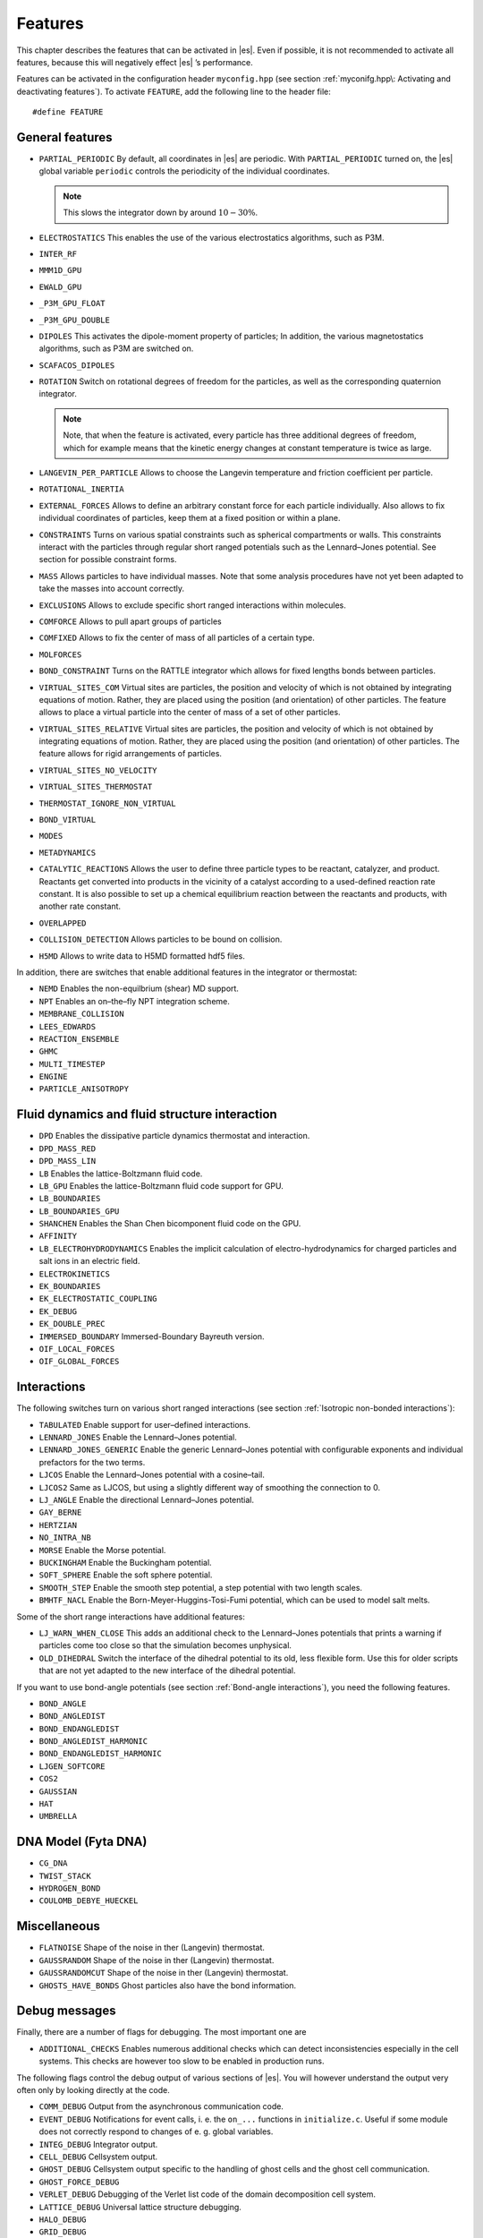 Features
========

This chapter describes the features that can be activated in |es|. Even if
possible, it is not recommended to activate all features, because this
will negatively effect |es| ’s performance.

Features can be activated in the configuration header ``myconfig.hpp`` (see
section :ref:`myconifg.hpp\: Activating and deactivating features`). To
activate ``FEATURE``, add the following line to the header file:

::

    #define FEATURE

General features
----------------

-  ``PARTIAL_PERIODIC`` By default, all coordinates in |es| are periodic. With
   ``PARTIAL_PERIODIC`` turned on, the |es| global variable ``periodic``
   controls the periodicity of the individual coordinates.

   .. note:: This slows the integrator down by around :math:`10-30\%`.

   .. seealso:: :ref:`Setting global variables in Python`

-  ``ELECTROSTATICS`` This enables the use of the various electrostatics algorithms, such as P3M.

   .. seealso:: :ref:`Coulomb interaction`

-  ``INTER_RF``

-  ``MMM1D_GPU``

-  ``EWALD_GPU``

-  ``_P3M_GPU_FLOAT``

-  ``_P3M_GPU_DOUBLE``

-  ``DIPOLES`` This activates the dipole-moment property of particles; In addition,
   the various magnetostatics algorithms, such as P3M are switched on.

   .. seealso:: :ref:`Coulomb interaction`

-  ``SCAFACOS_DIPOLES``

-  ``ROTATION`` Switch on rotational degrees of freedom for the particles, as well as
   the corresponding quaternion integrator. 
   
   .. seealso:: :ref:`Defining particle properties`

   .. note:: 
      Note, that when the feature is activated, every particle has three
      additional degrees of freedom, which for example means that the
      kinetic energy changes at constant temperature is twice as large.

-  ``LANGEVIN_PER_PARTICLE`` Allows to choose the Langevin temperature and friction coefficient
   per particle.

-  ``ROTATIONAL_INERTIA``

-  ``EXTERNAL_FORCES`` Allows to define an arbitrary constant force for each particle
   individually. Also allows to fix individual coordinates of particles,
   keep them at a fixed position or within a plane.

-  ``CONSTRAINTS`` Turns on various spatial constraints such as spherical compartments
   or walls. This constraints interact with the particles through
   regular short ranged potentials such as the Lennard–Jones potential.
   See section for possible constraint forms.

-  ``MASS`` Allows particles to have individual masses. Note that some analysis
   procedures have not yet been adapted to take the masses into account
   correctly.

   .. seealso:: :attr:`espressomd.particle_data.ParticleHandle.mass`

-  ``EXCLUSIONS`` Allows to exclude specific short ranged interactions within
   molecules.

   .. seealso:: :attr:`espressomd.particle_data.ParticleHandle.exclude`

-  ``COMFORCE`` Allows to pull apart groups of particles

-  ``COMFIXED`` Allows to fix the center of mass of all particles of a certain type.

-  ``MOLFORCES``

-  ``BOND_CONSTRAINT`` Turns on the RATTLE integrator which allows for fixed lengths bonds
   between particles.

-  ``VIRTUAL_SITES_COM`` Virtual sites are particles, the position and velocity of which is
   not obtained by integrating equations of motion. Rather, they are
   placed using the position (and orientation) of other particles. The
   feature allows to place a virtual particle into the center of mass of
   a set of other particles.
   
   .. seealso:: :ref:`Virtual sites` 

-  ``VIRTUAL_SITES_RELATIVE`` Virtual sites are particles, the position and velocity of which is
   not obtained by integrating equations of motion. Rather, they are
   placed using the position (and orientation) of other particles. The
   feature allows for rigid arrangements of particles.

   .. seealso:: :ref:`Virtual sites` 

-  ``VIRTUAL_SITES_NO_VELOCITY``

   .. seealso:: :ref:`Virtual sites` 

-  ``VIRTUAL_SITES_THERMOSTAT``

   .. seealso:: :ref:`Virtual sites` 

-  ``THERMOSTAT_IGNORE_NON_VIRTUAL``

-  ``BOND_VIRTUAL``

-  ``MODES``

-  ``METADYNAMICS``

-  ``CATALYTIC_REACTIONS`` Allows the user to define three particle types to be reactant,
   catalyzer, and product. Reactants get converted into products in the
   vicinity of a catalyst according to a used-defined reaction rate
   constant. It is also possible to set up a chemical equilibrium
   reaction between the reactants and products, with another rate
   constant. 
   
   .. seealso:: :ref:`Catalytic reaction`

-  ``OVERLAPPED``

-  ``COLLISION_DETECTION`` Allows particles to be bound on collision.

-  ``H5MD`` Allows to write data to H5MD formatted hdf5 files.

   .. seealso:: :ref:`Writing H5MD-Files`

In addition, there are switches that enable additional features in the
integrator or thermostat:


-  ``NEMD`` Enables the non-equilbrium (shear) MD support.

   .. seealso:: :ref:`\`\`nemd\`\`\: Setting up non-equilibirum MD`

-  ``NPT`` Enables an on–the–fly NPT integration scheme.
   
   .. seealso:: :ref:`\`\`thermostat\`\`\: Setting up the thermostat`


-  ``MEMBRANE_COLLISION``

-  ``LEES_EDWARDS``

-  ``REACTION_ENSEMBLE``

-  ``GHMC``

-  ``MULTI_TIMESTEP``

-  ``ENGINE``

-  ``PARTICLE_ANISOTROPY``


Fluid dynamics and fluid structure interaction
----------------------------------------------

-  ``DPD`` Enables the dissipative particle dynamics thermostat and interaction.

   .. seealso:: :ref:`DPD interaction`

-  ``DPD_MASS_RED``

-  ``DPD_MASS_LIN``

-  ``LB`` Enables the lattice-Boltzmann fluid code.

   .. seealso:: :attr:`espressomd.lb`, :ref:`Lattice-Boltzmann`

-  ``LB_GPU`` Enables the lattice-Boltzmann fluid code support for GPU.

   .. seealso:: :attr:`espressomd.lb`, :ref:`Lattice-Boltzmann`

-  ``LB_BOUNDARIES``

-  ``LB_BOUNDARIES_GPU``

-  ``SHANCHEN`` Enables the Shan Chen bicomponent fluid code on the GPU.

-  ``AFFINITY``

-  ``LB_ELECTROHYDRODYNAMICS`` Enables the implicit calculation of electro-hydrodynamics for charged
   particles and salt ions in an electric field.

-  ``ELECTROKINETICS``

-  ``EK_BOUNDARIES``

-  ``EK_ELECTROSTATIC_COUPLING``

-  ``EK_DEBUG``

-  ``EK_DOUBLE_PREC``

-  ``IMMERSED_BOUNDARY`` Immersed-Boundary Bayreuth version.

-  ``OIF_LOCAL_FORCES``

-  ``OIF_GLOBAL_FORCES``


Interactions
------------

The following switches turn on various short ranged interactions (see
section :ref:`Isotropic non-bonded interactions`):

-  ``TABULATED`` Enable support for user–defined interactions.

-  ``LENNARD_JONES`` Enable the Lennard–Jones potential.

-  ``LENNARD_JONES_GENERIC`` Enable the generic Lennard–Jones potential with configurable
   exponents and individual prefactors for the two terms.

-  ``LJCOS`` Enable the Lennard–Jones potential with a cosine–tail.

-  ``LJCOS2`` Same as LJCOS, but using a slightly different way of smoothing the
   connection to 0.

-  ``LJ_ANGLE`` Enable the directional Lennard–Jones potential.

-  ``GAY_BERNE``

-  ``HERTZIAN``

-  ``NO_INTRA_NB``

-  ``MORSE`` Enable the Morse potential.

-  ``BUCKINGHAM`` Enable the Buckingham potential.

-  ``SOFT_SPHERE`` Enable the soft sphere potential.

-  ``SMOOTH_STEP`` Enable the smooth step potential, a step potential with two length
   scales.

-  ``BMHTF_NACL`` Enable the Born-Meyer-Huggins-Tosi-Fumi potential, which can be used
   to model salt melts.

Some of the short range interactions have additional features:

-  ``LJ_WARN_WHEN_CLOSE`` This adds an additional check to the Lennard–Jones potentials that
   prints a warning if particles come too close so that the simulation
   becomes unphysical.

-  ``OLD_DIHEDRAL`` Switch the interface of the dihedral potential to its old, less
   flexible form. Use this for older scripts that are not yet adapted to
   the new interface of the dihedral potential.

If you want to use bond-angle potentials (see section :ref:`Bond-angle interactions`), you need the
following features.

-  ``BOND_ANGLE``

-  ``BOND_ANGLEDIST``

-  ``BOND_ENDANGLEDIST``

-  ``BOND_ANGLEDIST_HARMONIC``

-  ``BOND_ENDANGLEDIST_HARMONIC``

-  ``LJGEN_SOFTCORE``

-  ``COS2``

-  ``GAUSSIAN``

-  ``HAT``

-  ``UMBRELLA``


DNA Model (Fyta DNA)
-------------------

-  ``CG_DNA``

-  ``TWIST_STACK``

-  ``HYDROGEN_BOND``

-  ``COULOMB_DEBYE_HUECKEL``


Miscellaneous
-------------

-  ``FLATNOISE`` Shape of the noise in ther (Langevin) thermostat.

-  ``GAUSSRANDOM`` Shape of the noise in ther (Langevin) thermostat.

-  ``GAUSSRANDOMCUT`` Shape of the noise in ther (Langevin) thermostat.

-  ``GHOSTS_HAVE_BONDS`` Ghost particles also have the bond information.


Debug messages
--------------

Finally, there are a number of flags for debugging. The most important
one are

-  ``ADDITIONAL_CHECKS`` Enables numerous additional checks which can detect inconsistencies
   especially in the cell systems. This checks are however too slow to
   be enabled in production runs.

The following flags control the debug output of various sections of
|es|. You will however understand the output very often only by
looking directly at the code.

-  ``COMM_DEBUG`` Output from the asynchronous communication code.

-  ``EVENT_DEBUG`` Notifications for event calls, i. e. the ``on_...`` functions in
   ``initialize.c``. Useful if some module does not correctly respond to
   changes of e. g. global variables.

-  ``INTEG_DEBUG`` Integrator output.

-  ``CELL_DEBUG`` Cellsystem output.

-  ``GHOST_DEBUG`` Cellsystem output specific to the handling of ghost cells and the
   ghost cell communication.

-  ``GHOST_FORCE_DEBUG``

-  ``VERLET_DEBUG`` Debugging of the Verlet list code of the domain decomposition cell
   system.

-  ``LATTICE_DEBUG`` Universal lattice structure debugging.

-  ``HALO_DEBUG``

-  ``GRID_DEBUG``

-  ``PARTICLE_DEBUG`` Output from the particle handling code.

-  ``P3M_DEBUG``

-  ``ESR_DEBUG`` debugging of P\ :math:`^3`\ Ms real space part.

-  ``ESK_DEBUG`` debugging of P\ :math:`^3`\ Ms :math:`k` –space part.

-  ``FFT_DEBUG`` Output from the unified FFT code.

-  ``MAGGS_DEBUG``

-  ``RANDOM_DEBUG``

-  ``FORCE_DEBUG`` Output from the force calculation loops.

-  ``PTENSOR_DEBUG`` Output from the pressure tensor calculation loops.

-  ``THERMO_DEBUG`` Output from the thermostats.

-  ``LJ_DEBUG`` Output from the Lennard–Jones code.

-  ``MORSE_DEBUG`` Output from the Morse code.

-  ``FENE_DEBUG``

-  ``ONEPART_DEBUG`` Define to a number of a particle to obtain output on the forces
   calculated for this particle.

-  ``STAT_DEBUG``

-  ``POLY_DEBUG``

-  ``MOLFORCES_DEBUG``

-  ``LB_DEBUG`` Output from the lattice–Boltzmann code.

-  ``VIRTUAL_SITES_DEBUG``

-  ``ASYNC_BARRIER`` Introduce a barrier after each asynchronous command completion. Helps
   in detection of mismatching communication.

-  ``FORCE_CORE`` Causes |es| to try to provoke a core dump when exiting unexpectedly.

-  ``MPI_CORE`` Causes |es| to try this even with MPI errors.

-  ``ESIF_DEBUG``

-  ``LE_DEBUG``

-  ``SD_DEBUG``

-  ``CUDA_DEBUG``

-  ``H5MD_DEBUG``

-  ``ONEPART_DEBUG_ID`` Use this define to supply a particle ID for which to output debug messages. For example: ``#define ONEPART_DEBUG_ID 13``

